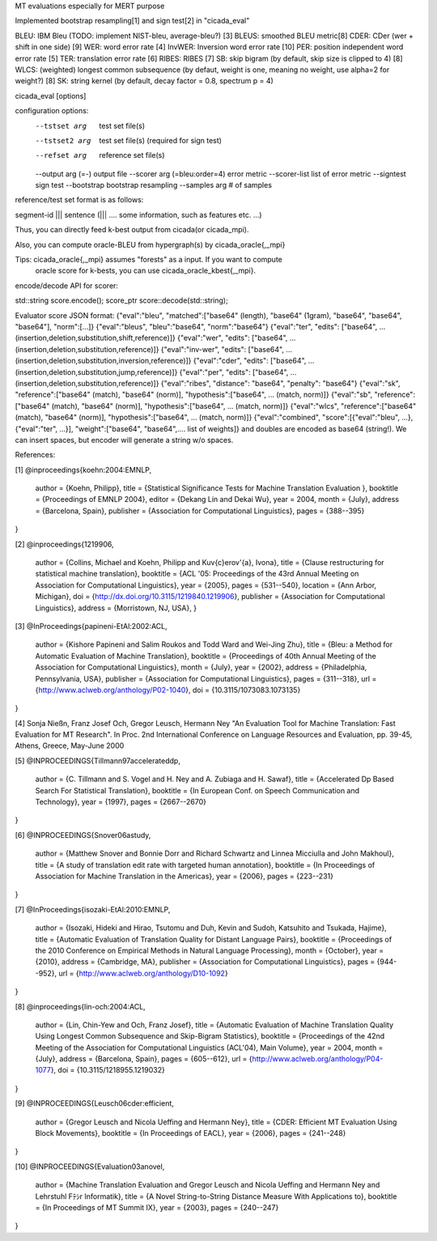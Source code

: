 MT evaluations especially for MERT purpose

Implemented bootstrap resampling[1] and sign test[2] in "cicada_eval"

BLEU: IBM Bleu (TODO: implement NIST-bleu, average-bleu?) [3]
BLEUS: smoothed BLEU metric[8]
CDER: CDer (wer + shift in one side) [9]
WER: word error rate [4]
InvWER: Inversion word error rate [10]
PER: position independent word error rate [5]
TER: translation error rate [6]
RIBES: RIBES [7]
SB: skip bigram (by default, skip size is clipped to 4) [8]
WLCS: (weighted) longest common subsequence (by defaut, weight is one, meaning no weight, use alpha=2 for weight?) [8]
SK: string kernel (by default, decay factor = 0.8, spectrum p = 4)

cicada_eval [options]

configuration options:
  --tstset arg                 test set file(s)
  --tstset2 arg                test set file(s)   (required for sign test)
  --refset arg                 reference set file(s)
  --output arg (=-)            output file
  --scorer arg (=bleu:order=4) error metric
  --scorer-list                list of error metric
  --signtest                   sign test
  --bootstrap                  bootstrap resampling
  --samples arg                # of samples

reference/test set format is as follows:

segment-id |||  sentence (||| .... some information, such as features etc. ...)

Thus, you can directly feed k-best output from cicada(or cicada_mpi).

Also, you can compute oracle-BLEU from hypergraph(s) by cicada_oracle{,_mpi}

Tips: cicada_oracle{,_mpi} assumes "forests" as a input. If you want to compute
 oracle score for k-bests, you can use cicada_oracle_kbest{,_mpi}.

encode/decode API for scorer:

std::string score.encode();
score_ptr score::decode(std::string);

Evaluator score JSON format:
{"eval":"bleu", "matched":["base64" (length), "base64" (1gram), "base64", "base64", "base64"], "norm":[...]}
{"eval":"bleus", "bleu":"base64", "norm":"base64"}
{"eval":"ter", "edits": ["base64", ... (insertion,deletion,substitution,shift,reference)]}
{"eval":"wer", "edits": ["base64", ... (insertion,deletion,substitution,reference)]}
{"eval":"inv-wer", "edits": ["base64", ... (insertion,deletion,substitution,inversion,reference)]}
{"eval":"cder", "edits": ["base64", ... (insertion,deletion,substitution,jump,reference)]}
{"eval":"per", "edits": ["base64", ... (insertion,deletion,substitution,reference)]}
{"eval":"ribes", "distance": "base64", "penalty": "base64"}
{"eval":"sk", "reference":["base64" (match), "base64" (norm)], "hypothesis":["base64", ... (match, norm)]}
{"eval":"sb", "reference":["base64" (match), "base64" (norm)], "hypothesis":["base64", ... (match, norm)]}
{"eval":"wlcs", "reference":["base64" (match), "base64" (norm)], "hypothesis":["base64", ... (match, norm)]}
{"eval":"combined", "score":[{"eval":"bleu", ...}, {"eval":"ter", ...}], "weight":["base64", "base64",.... list of weights]}
and doubles are encoded as base64 (string!). We can insert spaces, but encoder will generate a string w/o spaces.

References:

[1]
@inproceedings{koehn:2004:EMNLP,
  author    = {Koehn, Philipp},
  title     = {Statistical Significance Tests for Machine Translation Evaluation },
  booktitle = {Proceedings of EMNLP 2004},
  editor = {Dekang Lin and Dekai Wu},
  year      = 2004,
  month     = {July},
  address   = {Barcelona, Spain},
  publisher = {Association for Computational Linguistics},
  pages     = {388--395}
}

[2]
@inproceedings{1219906,
 author = {Collins, Michael and Koehn, Philipp and Ku\v{c}erov\'{a}, Ivona},
 title = {Clause restructuring for statistical machine translation},
 booktitle = {ACL '05: Proceedings of the 43rd Annual Meeting on Association for Computational Linguistics},
 year = {2005},
 pages = {531--540},
 location = {Ann Arbor, Michigan},
 doi = {http://dx.doi.org/10.3115/1219840.1219906},
 publisher = {Association for Computational Linguistics},
 address = {Morristown, NJ, USA},
 }

[3]
@InProceedings{papineni-EtAl:2002:ACL,
  author    = {Kishore Papineni  and  Salim Roukos  and  Todd Ward  and  Wei-Jing Zhu},
  title     = {Bleu: a Method for Automatic Evaluation of Machine Translation},
  booktitle = {Proceedings of 40th Annual Meeting of the Association for Computational Linguistics},
  month     = {July},
  year      = {2002},
  address   = {Philadelphia, Pennsylvania, USA},
  publisher = {Association for Computational Linguistics},
  pages     = {311--318},
  url       = {http://www.aclweb.org/anthology/P02-1040},
  doi       = {10.3115/1073083.1073135}
}

[4]
Sonja Nießn, Franz Josef Och, Gregor Leusch, Hermann Ney
"An Evaluation Tool for Machine Translation: Fast Evaluation for MT Research".
In Proc. 2nd International Conference on Language Resources and Evaluation, pp. 39-45, Athens, Greece, May-June 2000

[5]
@INPROCEEDINGS{Tillmann97accelerateddp,
    author = {C. Tillmann and S. Vogel and H. Ney and A. Zubiaga and H. Sawaf},
    title = {Accelerated Dp Based Search For Statistical Translation},
    booktitle = {In European Conf. on Speech Communication and Technology},
    year = {1997},
    pages = {2667--2670}
}

[6]
@INPROCEEDINGS{Snover06astudy,
    author = {Matthew Snover and Bonnie Dorr and Richard Schwartz and Linnea Micciulla and John Makhoul},
    title = {A study of translation edit rate with targeted human annotation},
    booktitle = {In Proceedings of Association for Machine Translation in the Americas},
    year = {2006},
    pages = {223--231}
}

[7]
@InProceedings{isozaki-EtAl:2010:EMNLP,
  author    = {Isozaki, Hideki  and  Hirao, Tsutomu  and  Duh, Kevin  and  Sudoh, Katsuhito  and  Tsukada, Hajime},
  title     = {Automatic Evaluation of Translation Quality for Distant Language Pairs},
  booktitle = {Proceedings of the 2010 Conference on Empirical Methods in Natural Language Processing},
  month     = {October},
  year      = {2010},
  address   = {Cambridge, MA},
  publisher = {Association for Computational Linguistics},
  pages     = {944--952},
  url       = {http://www.aclweb.org/anthology/D10-1092}
}

[8]
@inproceedings{lin-och:2004:ACL,
  author    = {Lin, Chin-Yew  and  Och, Franz Josef},
  title     = {Automatic Evaluation of Machine Translation Quality Using Longest Common Subsequence and Skip-Bigram Statistics},
  booktitle = {Proceedings of the 42nd Meeting of the Association for Computational Linguistics (ACL'04), Main Volume},
  year      = 2004,
  month     = {July},
  address   = {Barcelona, Spain},
  pages     = {605--612},
  url       = {http://www.aclweb.org/anthology/P04-1077},
  doi       = {10.3115/1218955.1219032}
}

[9]
@INPROCEEDINGS{Leusch06cder:efficient,
    author = {Gregor Leusch and Nicola Ueffing and Hermann Ney},
    title = {CDER: Efficient MT Evaluation Using Block Movements},
    booktitle = {In Proceedings of EACL},
    year = {2006},
    pages = {241--248}
}

[10]
@INPROCEEDINGS{Evaluation03anovel,
    author = {Machine Translation Evaluation and Gregor Leusch and Nicola Ueffing and Hermann Ney and Lehrstuhl Fﾃｼr Informatik},
    title = {A Novel String-to-String Distance Measure With Applications to},
    booktitle = {In Proceedings of MT Summit IX},
    year = {2003},
    pages = {240--247}
}
